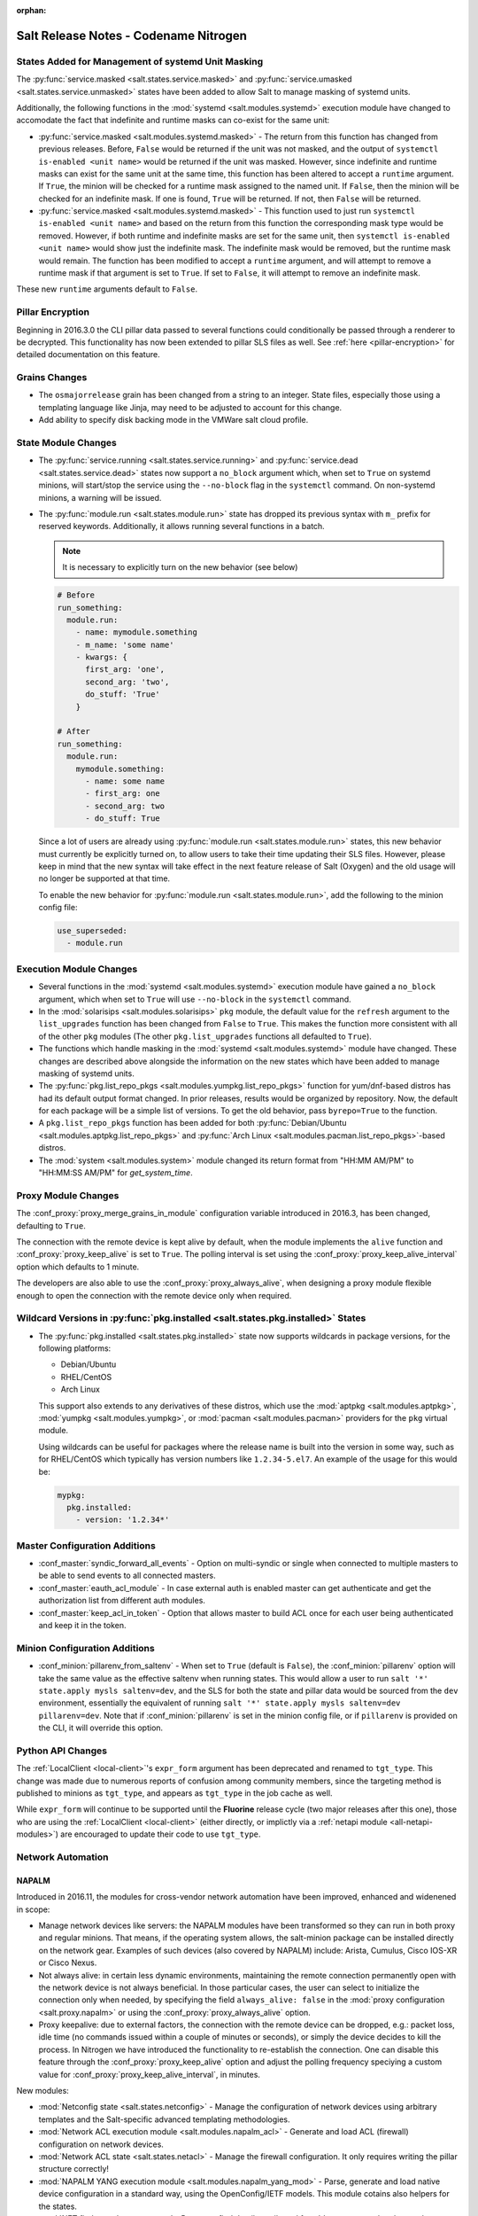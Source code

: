 :orphan:

======================================
Salt Release Notes - Codename Nitrogen
======================================

States Added for Management of systemd Unit Masking
===================================================

The :py:func:`service.masked <salt.states.service.masked>` and
:py:func:`service.umasked <salt.states.service.unmasked>` states have been
added to allow Salt to manage masking of systemd units.

Additionally, the following functions in the :mod:`systemd
<salt.modules.systemd>` execution module have changed to accomodate the fact
that indefinite and runtime masks can co-exist for the same unit:

- :py:func:`service.masked <salt.modules.systemd.masked>` - The return from
  this function has changed from previous releases. Before, ``False`` would be
  returned if the unit was not masked, and the output of ``systemctl is-enabled
  <unit name>`` would be returned if the unit was masked. However, since
  indefinite and runtime masks can exist for the same unit at the same time,
  this function has been altered to accept a ``runtime`` argument. If ``True``,
  the minion will be checked for a runtime mask assigned to the named unit. If
  ``False``, then the minion will be checked for an indefinite mask. If one is
  found, ``True`` will be returned. If not, then ``False`` will be returned.
- :py:func:`service.masked <salt.modules.systemd.masked>` - This function used
  to just run ``systemctl is-enabled <unit name>`` and based on the return
  from this function the corresponding mask type would be removed. However, if
  both runtime and indefinite masks are set for the same unit, then ``systemctl
  is-enabled <unit name>`` would show just the indefinite mask. The indefinite
  mask would be removed, but the runtime mask would remain. The function has
  been modified to accept a ``runtime`` argument, and will attempt to remove a
  runtime mask if that argument is set to ``True``. If set to ``False``, it
  will attempt to remove an indefinite mask.

These new ``runtime`` arguments default to ``False``.

Pillar Encryption
=================

Beginning in 2016.3.0 the CLI pillar data passed to several functions could
conditionally be passed through a renderer to be decrypted. This functionality
has now been extended to pillar SLS files as well. See :ref:`here
<pillar-encryption>` for detailed documentation on this feature.

Grains Changes
==============

- The ``osmajorrelease`` grain has been changed from a string to an integer.
  State files, especially those using a templating language like Jinja, may
  need to be adjusted to account for this change.
- Add ability to specify disk backing mode in the VMWare salt cloud profile.

State Module Changes
====================

- The :py:func:`service.running <salt.states.service.running>` and
  :py:func:`service.dead <salt.states.service.dead>` states now support a
  ``no_block`` argument which, when set to ``True`` on systemd minions, will
  start/stop the service using the ``--no-block`` flag in the ``systemctl``
  command. On non-systemd minions, a warning will be issued.

- The :py:func:`module.run <salt.states.module.run>` state has dropped its
  previous syntax with ``m_`` prefix for reserved keywords. Additionally, it
  allows running several functions in a batch.

  .. note::
      It is necessary to explicitly turn on the new behavior (see below)

  .. code-block:: yaml

      # Before
      run_something:
        module.run:
          - name: mymodule.something
          - m_name: 'some name'
          - kwargs: {
            first_arg: 'one',
            second_arg: 'two',
            do_stuff: 'True'
          }

      # After
      run_something:
        module.run:
          mymodule.something:
            - name: some name
            - first_arg: one
            - second_arg: two
            - do_stuff: True


  Since a lot of users are already using :py:func:`module.run
  <salt.states.module.run>` states, this new behavior must currently be
  explicitly turned on, to allow users to take their time updating their SLS
  files. However, please keep in mind that the new syntax will take effect in
  the next feature release of Salt (Oxygen) and the old usage will no longer be
  supported at that time.

  To enable the new behavior for :py:func:`module.run <salt.states.module.run>`,
  add the following to the minion config file:

  .. code-block:: yaml

      use_superseded:
        - module.run


Execution Module Changes
========================

- Several functions in the :mod:`systemd <salt.modules.systemd>` execution
  module have gained a ``no_block`` argument, which when set to ``True`` will
  use ``--no-block`` in the ``systemctl`` command.
- In the :mod:`solarisips <salt.modules.solarisips>` ``pkg`` module, the
  default value for the ``refresh`` argument to the ``list_upgrades`` function
  has been changed from ``False`` to ``True``. This makes the function more
  consistent with all of the other ``pkg`` modules (The other
  ``pkg.list_upgrades`` functions all defaulted to ``True``).
- The functions which handle masking in the :mod:`systemd
  <salt.modules.systemd>` module have changed. These changes are described
  above alongside the information on the new states which have been added to
  manage masking of systemd units.
- The :py:func:`pkg.list_repo_pkgs <salt.modules.yumpkg.list_repo_pkgs>`
  function for yum/dnf-based distros has had its default output format changed.
  In prior releases, results would be organized by repository. Now, the default
  for each package will be a simple list of versions. To get the old behavior,
  pass ``byrepo=True`` to the function.
- A ``pkg.list_repo_pkgs`` function has been added for both
  :py:func:`Debian/Ubuntu <salt.modules.aptpkg.list_repo_pkgs>` and
  :py:func:`Arch Linux <salt.modules.pacman.list_repo_pkgs>`-based distros.
- The :mod:`system <salt.modules.system>` module changed its return format
  from "HH:MM AM/PM" to "HH:MM:SS AM/PM" for `get_system_time`.


Proxy Module Changes
====================

The :conf_proxy:`proxy_merge_grains_in_module` configuration variable
introduced in 2016.3, has been changed, defaulting to ``True``.

The connection with the remote device is kept alive by default, when the
module implements the ``alive`` function and :conf_proxy:`proxy_keep_alive`
is set to ``True``. The polling interval is set using the
:conf_proxy:`proxy_keep_alive_interval` option which defaults to 1 minute.

The developers are also able to use the :conf_proxy:`proxy_always_alive`,
when designing a proxy module flexible enough to open the
connection with the remote device only when required.


Wildcard Versions in :py:func:`pkg.installed <salt.states.pkg.installed>` States
================================================================================

- The :py:func:`pkg.installed <salt.states.pkg.installed>` state now supports
  wildcards in package versions, for the following platforms:

  - Debian/Ubuntu
  - RHEL/CentOS
  - Arch Linux

  This support also extends to any derivatives of these distros, which use the
  :mod:`aptpkg <salt.modules.aptpkg>`, :mod:`yumpkg <salt.modules.yumpkg>`, or
  :mod:`pacman <salt.modules.pacman>` providers for the ``pkg`` virtual module.

  Using wildcards can be useful for packages where the release name is built into
  the version in some way, such as for RHEL/CentOS which typically has version
  numbers like ``1.2.34-5.el7``. An example of the usage for this would be:

  .. code-block:: yaml

      mypkg:
        pkg.installed:
          - version: '1.2.34*'

Master Configuration Additions
==============================

- :conf_master:`syndic_forward_all_events` - Option on multi-syndic or single
  when connected to multiple masters to be able to send events to all connected
  masters.

- :conf_master:`eauth_acl_module` - In case external auth is enabled master can
  get authenticate and get the authorization list from different auth modules.

- :conf_master:`keep_acl_in_token` - Option that allows master to build ACL once
  for each user being authenticated and keep it in the token.

Minion Configuration Additions
==============================

- :conf_minion:`pillarenv_from_saltenv` - When set to ``True`` (default is
  ``False``), the :conf_minion:`pillarenv` option will take the same value as
  the effective saltenv when running states. This would allow a user to run
  ``salt '*' state.apply mysls saltenv=dev``, and the SLS for both the state
  and pillar data would be sourced from the ``dev`` environment, essentially
  the equivalent of running ``salt '*' state.apply mysls saltenv=dev
  pillarenv=dev``. Note that if :conf_minion:`pillarenv` is set in the minion
  config file, or if ``pillarenv`` is provided on the CLI, it will override
  this option.

Python API Changes
==================

The :ref:`LocalClient <local-client>`'s ``expr_form`` argument has been
deprecated and renamed to ``tgt_type``. This change was made due to numerous
reports of confusion among community members, since the targeting method is
published to minions as ``tgt_type``, and appears as ``tgt_type`` in the job
cache as well.

While ``expr_form`` will continue to be supported until the **Fluorine**
release cycle (two major releases after this one), those who are using the
:ref:`LocalClient <local-client>` (either directly, or implictly via a
:ref:`netapi module <all-netapi-modules>`) are encouraged to update their code
to use ``tgt_type``.


Network Automation
==================

NAPALM
------

Introduced in 2016.11, the modules for cross-vendor network automation
have been improved, enhanced and widenened in scope:

- Manage network devices like servers: the NAPALM modules have been transformed
  so they can run in both proxy and regular minions. That means, if the
  operating system allows, the salt-minion package can be installed directly
  on the network gear. Examples of such devices (also covered by NAPALM)
  include: Arista, Cumulus, Cisco IOS-XR or Cisco Nexus.
- Not always alive: in certain less dynamic environments,
  maintaining the remote connection permanently open with the network device
  is not always beneficial. In those particular cases, the user can select
  to initialize the connection only when needed, by specifying the field
  ``always_alive: false`` in the :mod:`proxy configuration <salt.proxy.napalm>`
  or using the :conf_proxy:`proxy_always_alive` option.
- Proxy keepalive: due to external factors, the connection with the remote
  device can be dropped, e.g.: packet loss, idle time (no commands issued
  within a couple of minutes or seconds), or simply the device decides to kill
  the process. In Nitrogen we have introduced the functionality to re-establish
  the connection. One can disable this feature through the
  :conf_proxy:`proxy_keep_alive` option and adjust the polling frequency
  speciying a custom value for :conf_proxy:`proxy_keep_alive_interval`,
  in minutes.

New modules:

- :mod:`Netconfig state <salt.states.netconfig>` - Manage the configuration
  of network devices using arbitrary templates and the Salt-specific
  advanced templating methodologies.
- :mod:`Network ACL execution module <salt.modules.napalm_acl>` - Generate and
  load ACL (firewall) configuration on network devices.
- :mod:`Network ACL state <salt.states.netacl>` - Manage the firewall
  configuration. It only requires writing the pillar structure correctly!
- :mod:`NAPALM YANG execution module <salt.modules.napalm_yang_mod>` - Parse,
  generate and load native device configuration in a standard way,
  using the OpenConfig/IETF models. This module cotains also helpers for
  the states.
- :mod:`NET finder <salt.runners.net>` - Runner to find details easily and
  fast. It's smart enough to know what you are looking for. It will search
  in the details of the network interfaces, IP addresses, MAC address tables,
  ARP tables and LLDP neighbors.
- :mod:`BGP finder <salt.runners.bgp>` - Runner to search BGP neighbors details.
- :mod:`NAPALM syslog <salt.engines.napalm_syslog>` - Engine to import events
  from the napalm-logs library into the Salt event bus. The events are based
  on the syslog messages from the network devices and structured following
  the OpenConfig/IETF YANG models.

New functions:

- :mod:`Configuration getter <salt.modules.napalm_network.config>` - Return
  the whole configuration of the network device.
- :mod:`Optics getter <salt.modules.napalm_network.optics>` - Fetches
  the power usage on the various transceivers installed on the network device
  (in dBm).

New grains: :mod:`Host <salt.grains.napalm.host>`,
:mod:`Username <salt.grains.napalm.username>` and
:mod:`Optional args <salt.grains.napalm.optional_args>`.


Custom Refspecs in GitFS / git_pillar / winrepo
===============================================

It is now possible to specify the refspecs to use when fetching from remote
repositories for GitFS, git_pillar, and winrepo. More information on how this
feature works can be found :ref:`here <gitfs-custom-refspecs>` in the GitFS
Walkthrough. The git_pillar and winrepo versions of this feature work the same
as their GitFS counterpart.

git_pillar "mountpoints" Feature Added
======================================

See :ref:`here <git-pillar-mountpoints>` for detailed documentation.

Big Improvements to Docker Support
==================================

The old ``docker`` state and execution modules have been moved to
salt-contrib_. The ``dockerng`` execution module has been renamed to
:mod:`docker <salt.modules.docker>` and now serves as Salt's official Docker
execution module.

The old ``dockerng`` state module has been split into 4 state modules:

- :mod:`docker_container <salt.states.docker_container>` - States to manage
  Docker containers
- :mod:`docker_image <salt.states.docker_image>` - States to manage Docker
  images
- :mod:`docker_volume <salt.states.docker_volume>` - States to manage
  Docker volumes
- :mod:`docker_network <salt.states.docker_network>` - States to manage
  Docker networks

The reason for this change was to make states and requisites more clear. For
example, imagine this SLS:

.. code-block:: yaml

    myuser/appimage:
      docker.image_present:
        - sls: docker.images.appimage

    myapp:
      docker.running:
        - image: myuser/appimage
        - require:
          - docker: myuser/appimage

The new syntax would be:

.. code-block:: yaml

    myuser/appimage:
      docker_image.present:
        - sls: docker.images.appimage

    myapp:
      docker_container.running:
        - image: myuser/appimage
        - require:
          - docker_image: myuser/appimage

This is similar to how Salt handles MySQL, MongoDB, Zabbix, and other cases
where the same execution module is used to manage several different kinds
of objects (users, databases, roles, etc.).

.. note::
    With the `Moby announcement`_ coming at this year's DockerCon_, Salt's
    :mod:`docker <salt.modules.dockermod>` execution module (as well as the
    state modules) work interchangably when **docker** is replaced with
    **moby** (e.g.  :py:func:`moby_container.running
    <salt.states.docker_container.running>`, :py:func:`moby_image.present
    <salt.states.docker_image.present>`, :py:func:`moby.inspect_container
    <salt.modules.dockermod.inspect_container>`, etc.)

.. _`Moby announcement`: https://blog.docker.com/2017/04/introducing-the-moby-project/
.. _DockerCon: http://2017.dockercon.com/

The old syntax will continue to work until the **Fluorine** release of Salt.
The old ``dockerng`` naming will also continue to work until that release, so
no immediate changes need to be made to your SLS files (unless you were still
using the old docker states that have been moved to salt-contrib_).

The :py:func:`docker_container.running <salt.states.docker_container.running>`
state has undergone a significant change in how it determines whether or not a
container needs to be replaced. Rather than comparing individual arguments to
their corresponding values in the named container, a temporary container is
created (but not started) using the passed arguments. The two containers are
then compared to each other to determine whether or not there are changes, and
if so, the old container is stopped and destroyed, and the temporary container
is renamed and started.

Salt still needs to translate arguments into the format which docker-py
expects, but if it does not properly do so, the :ref:`skip_translate
<docker-container-running-skip-translate>` argument can be used to skip input
translation on an argument-by-argument basis, and you can then format your SLS
file to pass the data in the format that the docker-py expects. This allows you
to work around any changes in Docker's API or issues with the input
translation, and continue to manage your Docker containers using Salt. Read the
documentation for :ref:`skip_translate
<docker-container-running-skip-translate>` for more information.

.. note::
    When running the :py:func:`docker_container.running
    <salt.states.docker_container.running>` state for the first time after
    upgrading to Nitrogen, your container(s) may be replaced. The changes may
    show diffs for certain parameters which say that the old value was an empty
    string, and the new value is ``None``. This is due to the fact that in
    prior releases Salt was passing empty strings for these values when
    creating the container if they were undefined in the SLS file, where now
    Salt simply does not pass any arguments not explicitly defined in the SLS
    file. Subsequent runs of the state should not replace the container if the
    configuration remains unchanged.

.. _salt-contrib: https://github.com/saltstack/salt-contrib

New SSH Cache Roster
====================

The :mod:`SSH cache Roster <salt.roster.cache>` has been rewritten from scratch to increase its usefulness.
The new roster supports all minion matchers,
so it is now possible to target minions identically through `salt` and `salt-ssh`.

Using the new ``roster_order`` configuration syntax it's now possible to compose a roster out of any combination
of grains, pillar and mine data and even Salt SDB URLs.
The new release is also fully IPv4 and IPv6 enabled and even has support for CIDR ranges.

Deprecations
============

General Deprecations
--------------------

- Removed support for aliasing ``cmd.run`` to ``cmd.shell``.
- Removed support for Dulwich from :ref:`GitFS <tutorial-gitfs>`.
- Beacon configurations should be lists instead of dictionaries.
- The ``PidfileMixin`` has been removed. Please use ``DaemonMixIn`` instead.
- The ``use_pending`` argument was removed from the ``salt.utils.event.get_event``
  function.
- The ``pending_tags`` argument was removed from the ``salt.utils.event.get_event``
  function.

Configuration Option Deprecations
---------------------------------

- The ``client_acl`` configuration option has been removed. Please use
  ``publisher_acl`` instead.
- The ``client_acl_blacklist`` configuration option has been removed.
  Please use ``publisher_acl_blacklist`` instead.
- The ``win_gitrepos`` configuration option has been removed. Please use
  the ``winrepo_remotes`` option instead.
- The ``win_repo`` configuration option has been removed. Please use
  ``winrepo_dir`` instead.
- The ``win_repo_mastercachefile`` configuration option has been removed.
  Please use the ``winrepo_cachefile`` option instead.

Module Deprecations
-------------------

The ``git`` execution module had the following changes:

- The ``fmt`` argument was removed from the ``archive`` function. Please
  use ``format`` instead.
- The ``repository`` argument was removed from the ``clone`` function.
  Please use ``url`` instead.
- The ``is_global`` argument was removed from the ``config_set`` function.
  Please use ``global`` instead.
- The ``branch`` argument was removed from the ``merge`` function. Please
  use ``rev`` instead.
- The ``branch`` argument was removed from the ``push`` function. Please
  use ``rev`` instead.

The ``glusterfs`` execution module had the following functions removed:

- ``create``: Please use ``create_volume`` instead.
- ``delete``: Please use ``delete_volume`` instead.
-  ``list_peers``: Please use ``peer_status`` instead.

The ``htpasswd`` execution module had the following function removed:

- ``useradd_all``: Please use ``useradd`` instead.

The ``img`` execution module has been removed. All of its associated functions
were marked for removal in the Nitrogen release. The functions removed in this
module are mapped as follows:

- ``mount_image``/``mnt_image``: Please use ``mount.mount`` instead.
- ``umount_image``: Please use ``mount.umount`` instead.
- ``bootstrap``: Please use ``genesis.bootstrap`` instead.

The ``smartos_virt`` execution module had the following functions removed:

- ``create``: Please use ``start`` instead.
- ``destroy`` Please use ``stop`` instead.
- ``list_vms``: Please use ``list_domains`` instead.

The ``virt`` execution module had the following functions removed:

- ``create``: Please use ``start`` instead.
- ``destroy`` Please use ``stop`` instead.
- ``list_vms``: Please use ``list_domains`` instead.

The ``virtualenv_mod`` execution module had the following changes:

- The ``package_or_requirement`` argument was removed from both the
  ``get_resource_path`` and the ``get_resource_content`` functions.
  Please use ``package`` instead.
- The ``resource_name`` argument was removed from both the
  ``get_resource_path`` and ``get_resource_content`` functions.
  Please use ``resource`` instead.

The ``win_repo`` execution module had the following changes:

- The ``win_repo_source_dir`` option was removed from the ``win_repo``
  module. Please use ``winrepo_source_dir`` instead.

The ``xapi`` execution module had the following functions removed:

- ``create``: Please use ``start`` instead.
- ``destroy``: Please use ``stop`` instead.
- ``list_vms``: Please use ``list_domains`` instead.

The ``zypper`` execution module had the following function removed:

- ``info``: Please use ``info_available`` instead.

Pillar Deprecations
-------------------

- Support for the ``raw_data`` argument for the file_tree ext_pillar has been
  removed. Please use ``keep_newline`` instead.
- SQLite3 database connection configuration previously had keys under
  pillar. This legacy compatibility has been removed.

Proxy Minion Deprecations
-------------------------

- The ``proxy_merge_grains_in_module`` default has been switched from
  ``False`` to ``True``.

Salt-API Deprecations
---------------------

- The ``SaltAPI.run()`` function has been removed. Please use the
  ``SaltAPI.start()`` function instead.

Salt-Cloud Deprecations
-----------------------

- Support for using the keyword ``provider`` in salt-cloud provider config
  files has been removed. Please use ``driver`` instead. The ``provider``
  keyword should now only be used in cloud profile config files.

Salt-SSH Deprecations
---------------------

- The ``wipe_ssh`` option for ``salt-ssh`` has been removed. Please use the
  ``ssh_wipe`` option instead.

State Deprecations
------------------

The ``apache_conf`` state had the following functions removed:

  - ``disable``: Please use ``disabled`` instead.
  - ``enable``: Please use ``enabled`` instead.

The ``apache_module`` state had the following functions removed:

  - ``disable``: Please use ``disabled`` instead.
  - ``enable``: Please use ``enabled`` instead.

The ``apache_site`` state had the following functions removed:

  - ``disable``: Please use ``disabled`` instead.
  - ``enable``: Please use ``enabled`` instead.

The ``chocolatey`` state had the following functions removed:

  - ``install``: Please use ``installed`` instead.
  - ``uninstall``: Please use ``uninstalled`` instead.

The ``git`` state had the following changes:

  - The ``config`` function was removed. Please use ``config_set`` instead.
  - The ``is_global`` option was removed from the ``config_set`` function.
    Please use ``global`` instead.
  - The ``always_fetch`` option was removed from the ``latest`` function, as
    it no longer has any effect. Please see the :ref:`2015.8.0<release-2015-8-0>`
    release notes for more information.
  - The ``force`` option was removed from the ``latest`` function. Please
    use ``force_clone`` instead.
  - The ``remote_name`` option was removed from the ``latest`` function.
    Please use ``remote`` instead.

The ``glusterfs`` state had the following function removed:

  - ``created``: Please use ``volume_present`` instead.

The ``openvswitch_port`` state had the following change:

  - The ``type`` option was removed from the ``present`` function. Please use ``tunnel_type`` instead.
